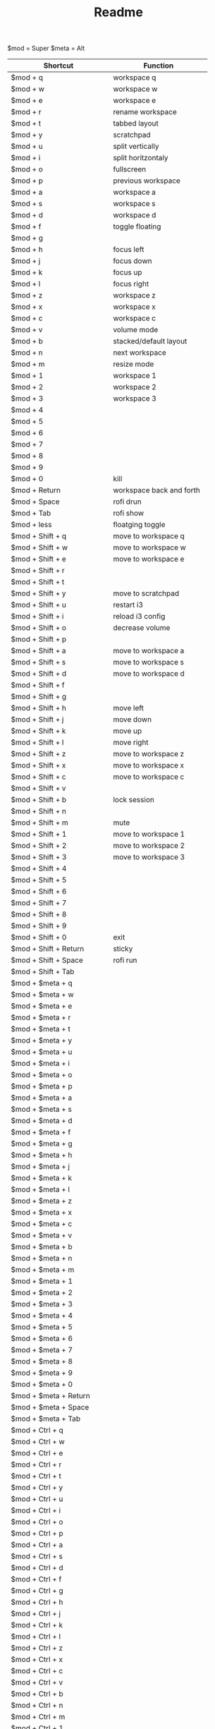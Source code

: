 #+TITLE: Readme


$mod = Super
$meta = Alt

| Shortcut                      | Function                   |
|-------------------------------+----------------------------|
| $mod + q                      | workspace q                |
| $mod + w                      | workspace w                |
| $mod + e                      | workspace e                |
| $mod + r                      | rename workspace           |
| $mod + t                      | tabbed layout              |
| $mod + y                      | scratchpad                 |
| $mod + u                      | split vertically           |
| $mod + i                      | split horitzontaly         |
| $mod + o                      | fullscreen                 |
| $mod + p                      | previous workspace         |
| $mod + a                      | workspace a                |
| $mod + s                      | workspace s                |
| $mod + d                      | workspace d                |
| $mod + f                      | toggle floating            |
| $mod + g                      |                            |
| $mod + h                      | focus left                 |
| $mod + j                      | focus down                 |
| $mod + k                      | focus up                   |
| $mod + l                      | focus right                |
| $mod + z                      | workspace z                |
| $mod + x                      | workspace x                |
| $mod + c                      | workspace c                |
| $mod + v                      | volume mode                |
| $mod + b                      | stacked/default layout     |
| $mod + n                      | next workspace             |
| $mod + m                      | resize mode                |
| $mod + 1                      | workspace 1                |
| $mod + 2                      | workspace 2                |
| $mod + 3                      | workspace 3                |
| $mod + 4                      |                            |
| $mod + 5                      |                            |
| $mod + 6                      |                            |
| $mod + 7                      |                            |
| $mod + 8                      |                            |
| $mod + 9                      |                            |
| $mod + 0                      | kill                       |
| $mod + Return                 | workspace back and forth   |
| $mod + Space                  | rofi drun                  |
| $mod + Tab                    | rofi show                  |
| $mod + less                   | floatging toggle           |
|-------------------------------+----------------------------|
| $mod + Shift + q              | move to workspace q        |
| $mod + Shift + w              | move to workspace w        |
| $mod + Shift + e              | move to workspace e        |
| $mod + Shift + r              |                            |
| $mod + Shift + t              |                            |
| $mod + Shift + y              | move to scratchpad         |
| $mod + Shift + u              | restart i3                 |
| $mod + Shift + i              | reload i3 config           |
| $mod + Shift + o              | decrease volume            |
| $mod + Shift + p              |                            |
| $mod + Shift + a              | move to workspace a        |
| $mod + Shift + s              | move to workspace s        |
| $mod + Shift + d              | move to workspace d        |
| $mod + Shift + f              |                            |
| $mod + Shift + g              |                            |
| $mod + Shift + h              | move left                  |
| $mod + Shift + j              | move down                  |
| $mod + Shift + k              | move up                    |
| $mod + Shift + l              | move right                 |
| $mod + Shift + z              | move to workspace z        |
| $mod + Shift + x              | move to workspace x        |
| $mod + Shift + c              | move to workspace c        |
| $mod + Shift + v              |                            |
| $mod + Shift + b              | lock session               |
| $mod + Shift + n              |                            |
| $mod + Shift + m              | mute                       |
| $mod + Shift + 1              | move to workspace 1        |
| $mod + Shift + 2              | move to workspace 2        |
| $mod + Shift + 3              | move to workspace 3        |
| $mod + Shift + 4              |                            |
| $mod + Shift + 5              |                            |
| $mod + Shift + 6              |                            |
| $mod + Shift + 7              |                            |
| $mod + Shift + 8              |                            |
| $mod + Shift + 9              |                            |
| $mod + Shift + 0              | exit                       |
| $mod + Shift + Return         | sticky                     |
| $mod + Shift + Space          | rofi run                   |
| $mod + Shift + Tab            |                            |
|-------------------------------+----------------------------|
| $mod + $meta + q              |                            |
| $mod + $meta + w              |                            |
| $mod + $meta + e              |                            |
| $mod + $meta + r              |                            |
| $mod + $meta + t              |                            |
| $mod + $meta + y              |                            |
| $mod + $meta + u              |                            |
| $mod + $meta + i              |                            |
| $mod + $meta + o              |                            |
| $mod + $meta + p              |                            |
| $mod + $meta + a              |                            |
| $mod + $meta + s              |                            |
| $mod + $meta + d              |                            |
| $mod + $meta + f              |                            |
| $mod + $meta + g              |                            |
| $mod + $meta + h              |                            |
| $mod + $meta + j              |                            |
| $mod + $meta + k              |                            |
| $mod + $meta + l              |                            |
| $mod + $meta + z              |                            |
| $mod + $meta + x              |                            |
| $mod + $meta + c              |                            |
| $mod + $meta + v              |                            |
| $mod + $meta + b              |                            |
| $mod + $meta + n              |                            |
| $mod + $meta + m              |                            |
| $mod + $meta + 1              |                            |
| $mod + $meta + 2              |                            |
| $mod + $meta + 3              |                            |
| $mod + $meta + 4              |                            |
| $mod + $meta + 5              |                            |
| $mod + $meta + 6              |                            |
| $mod + $meta + 7              |                            |
| $mod + $meta + 8              |                            |
| $mod + $meta + 9              |                            |
| $mod + $meta + 0              |                            |
| $mod + $meta + Return         |                            |
| $mod + $meta + Space          |                            |
| $mod + $meta + Tab            |                            |
|-------------------------------+----------------------------|
| $mod + Ctrl + q               |                            |
| $mod + Ctrl + w               |                            |
| $mod + Ctrl + e               |                            |
| $mod + Ctrl + r               |                            |
| $mod + Ctrl + t               |                            |
| $mod + Ctrl + y               |                            |
| $mod + Ctrl + u               |                            |
| $mod + Ctrl + i               |                            |
| $mod + Ctrl + o               |                            |
| $mod + Ctrl + p               |                            |
| $mod + Ctrl + a               |                            |
| $mod + Ctrl + s               |                            |
| $mod + Ctrl + d               |                            |
| $mod + Ctrl + f               |                            |
| $mod + Ctrl + g               |                            |
| $mod + Ctrl + h               |                            |
| $mod + Ctrl + j               |                            |
| $mod + Ctrl + k               |                            |
| $mod + Ctrl + l               |                            |
| $mod + Ctrl + z               |                            |
| $mod + Ctrl + x               |                            |
| $mod + Ctrl + c               |                            |
| $mod + Ctrl + v               |                            |
| $mod + Ctrl + b               |                            |
| $mod + Ctrl + n               |                            |
| $mod + Ctrl + m               |                            |
| $mod + Ctrl + 1               |                            |
| $mod + Ctrl + 2               |                            |
| $mod + Ctrl + 3               |                            |
| $mod + Ctrl + 4               |                            |
| $mod + Ctrl + 5               |                            |
| $mod + Ctrl + 6               |                            |
| $mod + Ctrl + 7               |                            |
| $mod + Ctrl + 8               |                            |
| $mod + Ctrl + 9               |                            |
| $mod + Ctrl + 0               |                            |
| $mod + Ctrl + Return          |                            |
| $mod + Ctrl + Space           |                            |
| $mod + Ctrl + Tab             |                            |
|-------------------------------+----------------------------|
| $meta + Ctrl + q              |                            |
| $meta + Ctrl + w              |                            |
| $meta + Ctrl + e              |                            |
| $meta + Ctrl + r              |                            |
| $meta + Ctrl + t              |                            |
| $meta + Ctrl + y              |                            |
| $meta + Ctrl + u              |                            |
| $meta + Ctrl + i              |                            |
| $meta + Ctrl + o              |                            |
| $meta + Ctrl + p              |                            |
| $meta + Ctrl + a              |                            |
| $meta + Ctrl + s              |                            |
| $meta + Ctrl + d              |                            |
| $meta + Ctrl + f              |                            |
| $meta + Ctrl + g              |                            |
| $meta + Ctrl + h              | move container to screen 1 |
| $meta + Ctrl + j              |                            |
| $meta + Ctrl + k              |                            |
| $meta + Ctrl + l              | move container to screen 2 |
| $meta + Ctrl + z              |                            |
| $meta + Ctrl + x              |                            |
| $meta + Ctrl + c              |                            |
| $meta + Ctrl + v              |                            |
| $meta + Ctrl + b              |                            |
| $meta + Ctrl + n              |                            |
| $meta + Ctrl + m              |                            |
| $meta + Ctrl + 1              |                            |
| $meta + Ctrl + 2              |                            |
| $meta + Ctrl + 3              |                            |
| $meta + Ctrl + 4              |                            |
| $meta + Ctrl + 5              |                            |
| $meta + Ctrl + 6              |                            |
| $meta + Ctrl + 7              |                            |
| $meta + Ctrl + 8              |                            |
| $meta + Ctrl + 9              |                            |
| $meta + Ctrl + 0              |                            |
| $meta + Ctrl + Return         |                            |
| $meta + Ctrl + Space          |                            |
| $meta + Ctrl + Tab            |                            |
|-------------------------------+----------------------------|
| $meta + Shift + Ctrl + q      |                            |
| $meta + Shift + Ctrl + w      |                            |
| $meta + Shift + Ctrl + e      |                            |
| $meta + Shift + Ctrl + r      |                            |
| $meta + Shift + Ctrl + t      |                            |
| $meta + Shift + Ctrl + y      |                            |
| $meta + Shift + Ctrl + u      |                            |
| $meta + Shift + Ctrl + i      |                            |
| $meta + Shift + Ctrl + o      |                            |
| $meta + Shift + Ctrl + p      |                            |
| $meta + Shift + Ctrl + a      |                            |
| $meta + Shift + Ctrl + s      | swap screens               |
| $meta + Shift + Ctrl + d      |                            |
| $meta + Shift + Ctrl + f      |                            |
| $meta + Shift + Ctrl + g      |                            |
| $meta + Shift + Ctrl + h      | move to screen 1           |
| $meta + Shift + Ctrl + j      |                            |
| $meta + Shift + Ctrl + k      |                            |
| $meta + Shift + Ctrl + l      | move to screen 2           |
| $meta + Shift + Ctrl + z      |                            |
| $meta + Shift + Ctrl + x      |                            |
| $meta + Shift + Ctrl + c      |                            |
| $meta + Shift + Ctrl + v      |                            |
| $meta + Shift + Ctrl + b      |                            |
| $meta + Shift + Ctrl + n      |                            |
| $meta + Shift + Ctrl + m      |                            |
| $meta + Shift + Ctrl + 1      |                            |
| $meta + Shift + Ctrl + 2      |                            |
| $meta + Shift + Ctrl + 3      |                            |
| $meta + Shift + Ctrl + 4      |                            |
| $meta + Shift + Ctrl + 5      |                            |
| $meta + Shift + Ctrl + 6      |                            |
| $meta + Shift + Ctrl + 7      |                            |
| $meta + Shift + Ctrl + 8      |                            |
| $meta + Shift + Ctrl + 9      |                            |
| $meta + Shift + Ctrl + 0      |                            |
| $meta + Shift + Ctrl + Return |                            |
| $meta + Shift + Ctrl + Space  |                            |
| $meta + Shift + Ctrl + Tab    |                            |
